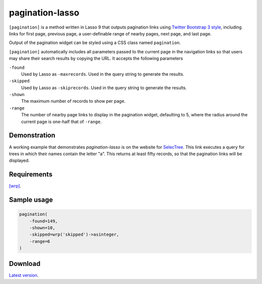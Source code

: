 pagination-lasso
================

``[pagination]`` is a method written in Lasso 9 that outputs pagination links
using `Twitter Bootstrap 3 style
<http://getbootstrap.com/components/#pagination>`_, including links for first
page, previous page, a user-definable range of nearby pages, next page, and
last page.

Output of the pagination widget can be styled using a CSS class named
``pagination``.

``[pagination]`` automatically includes all parameters passed to the current
page in the navigation links so that users may share their search results by
copying the URL. It accepts the following parameters

``-found``
    Used by Lasso as ``-maxrecords``. Used in the query string to generate the
    results.

``-skipped``
    Used by Lasso as ``-skiprecords``. Used in the query string to generate
    the results.

``-shown``
    The maximum number of records to show per page.

``-range``
    The number of nearby page links to display in the pagination widget,
    defaulting to 5, where the radius around the current page is one-half that
    of ``-range``.


Demonstration
-------------
A working example that demonstrates `pagination-lasso` is on the website for
`SelecTree
<https://selectree.calpoly.edu/search/?search_tree_name=a&button_search=Search>`_.
This link executes a query for trees in which their names contain the letter
"a". This returns at least fifty records, so that the pagination links will be
displayed.


Requirements
------------
`[wrp] <https://gist.github.com/stevepiercy/4f51a05a752f1b554c7f>`_.


Sample usage
------------

.. code-block:: lasso

    pagination(
        -found=149,
        -shown=10,
        -skipped=wrp('skipped')->asinteger,
        -range=6
    )


Download
--------
`Latest version <https://github.com/stevepiercy/pagination>`_.
